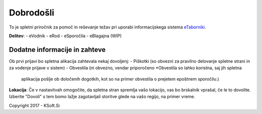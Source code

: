 Dobrodošli
==========

To je spletni priročnik za pomoč in reševanje težav pri uporabi informacijskega sistema `eTaborniki <https://etaborniki.ksoft.si>`_.


**Delitev**:
- eVodnik
- eRod
- eSporočila
- eBlagajna (WIP)


Dodatne informacije in zahteve
------------------------------

Ob prvi prijavi bo spletna alikacija zahtevala nekaj dovoljenj:
- Piškotki (so obvezni za pravilno delovanje spletne strani in za vodenje prijave v sistem)
- Obvestila (ni obvezno, vendar priporočeno \*Obvestila so lahko koristna, saj jih spletna 
  aplikacija pošlje ob določenih dogotkih, kot so na primer obvestila o prejetem epoštnem sporočilu.)

**Lokacija**: Če v nastavitvah omogočite, da spletna stran spremlja vašo lokacijo, vas bo brskalnik vprašal, če le to dovolite. Izberite "Dovoli" s tem bomo lažje zagotavljali storitve glede na vašo regijo, na primer vreme.



Copyright 2017 - KSoft.Si
